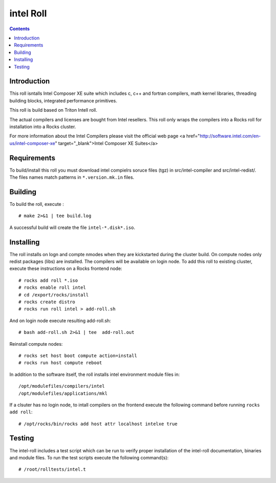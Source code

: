 
.. hightlight:: rest

intel  Roll
==================

.. contents::

Introduction
---------------
This roll isntalls Intel Composer XE suite 
which includes c, c++ and fortran compilers, math kernel libraries,  
threading building blocks, integrated performance primitives.

This roll is build based on Triton Intell roll. 

The actual compilers and licenses are bought from Intel resellers. 
This roll only wraps the compilers into a Rocks roll for
installation into a Rocks cluster.

For more information about the Intel Compilers please visit the official web
page <a href="http://software.intel.com/en-us/intel-composer-xe"
target="_blank">Intel Composer XE Suites</a> 

Requirements
-------------

To build/install this roll you must download intel compielrs soruce files (tgz)
in src/intel-compiler and src/intel-redist/. The files names match patterns
in ``*.version.mk.in`` files.

Building
-------------

To build the roll, execute : ::

    # make 2>&1 | tee build.log

A successful build will create the file ``intel-*.disk*.iso``.

Installing
------------

The roll installs on logn and compte nmodes when they are kickstarted during the cluster build.
On compute nodes only redist packages (libs) are installed.  The compilers will be available on login node.
To add  this roll to existing cluster, execute these instructions on a Rocks frontend node: ::

    # rocks add roll *.iso
    # rocks enable roll intel
    # cd /export/rocks/install
    # rocks create distro
    # rocks run roll intel > add-roll.sh

And on login node execute resulting add-roll.sh: ::

    # bash add-roll.sh 2>&1 | tee  add-roll.out

Reinstall compute nodes:  ::
    
    # rocks set host boot compute action=install
    # rocks run host compute reboot

In addition to the software itself, the roll installs intel environment
module files in: ::

    /opt/modulefiles/compilers/intel
    /opt/modulefiles/applications/mkl

If a clsuter has no login node, to intall compilers on the frontend execute the following 
command before running ``rocks add roll``: ::
    
    # /opt/rocks/bin/rocks add host attr localhost intelxe true

Testing
----------

The intel-roll includes a test script which can be run to verify proper
installation of the intel-roll documentation, binaries and module files. To
run the test scripts execute the following command(s): ::

    # /root/rolltests/intel.t 
